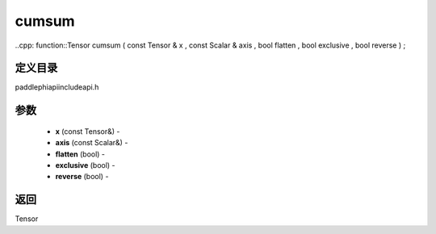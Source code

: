 .. _cn_api_paddle_experimental_cumsum:

cumsum
-------------------------------

..cpp: function::Tensor cumsum ( const Tensor & x , const Scalar & axis , bool flatten , bool exclusive , bool reverse ) ;

定义目录
:::::::::::::::::::::
paddle\phi\api\include\api.h

参数
:::::::::::::::::::::
	- **x** (const Tensor&) - 
	- **axis** (const Scalar&) - 
	- **flatten** (bool) - 
	- **exclusive** (bool) - 
	- **reverse** (bool) - 



返回
:::::::::::::::::::::
Tensor
